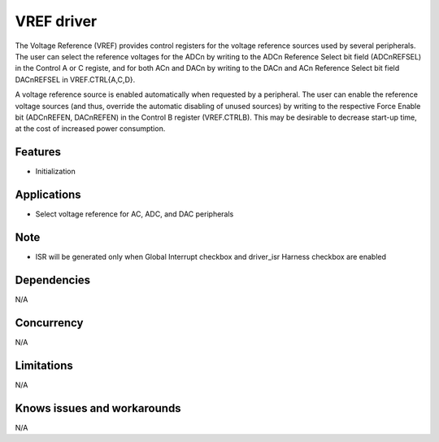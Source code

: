 ======================
VREF driver
======================

The Voltage Reference (VREF) provides control registers for the voltage reference sources
used by several peripherals. The user can select the reference voltages for the ADCn by writing to the
ADCn Reference Select bit field (ADCnREFSEL) in the Control A or C registe, and for both
ACn and DACn by writing to the DACn and ACn Reference Select bit field DACnREFSEL in
VREF.CTRL{A,C,D}.

A voltage reference source is enabled automatically when requested by a peripheral. The user can
enable the reference voltage sources (and thus, override the automatic disabling of unused sources) by
writing to the respective Force Enable bit (ADCnREFEN, DACnREFEN) in the Control B register
(VREF.CTRLB). This may be desirable to decrease start-up time, at the cost of increased power
consumption.


Features
--------
* Initialization

Applications
------------
* Select voltage reference for AC, ADC, and DAC peripherals

Note
----
* ISR will be generated only when Global Interrupt checkbox and driver_isr Harness checkbox are enabled


Dependencies
------------
N/A

Concurrency
-----------
N/A

Limitations
-----------
N/A

Knows issues and workarounds
----------------------------
N/A

